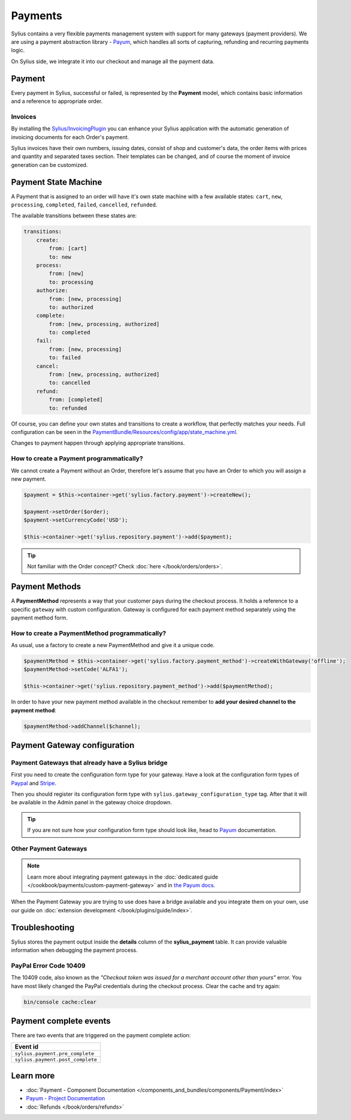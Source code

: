 .. index::
   single: Payments

Payments
========

Sylius contains a very flexible payments management system with support for many gateways (payment providers).
We are using a payment abstraction library - `Payum <https://github.com/Payum/Payum>`_, which handles all sorts of capturing, refunding and recurring payments logic.

On Sylius side, we integrate it into our checkout and manage all the payment data.

Payment
-------

Every payment in Sylius, successful or failed, is represented by the **Payment** model, which contains basic information and a reference to appropriate order.

.. rst-class:: plugin-feature

Invoices
~~~~~~~~

By installing the `Sylius/InvoicingPlugin <https://github.com/Sylius/InvoicingPlugin>`_ you can enhance your Sylius
application with the automatic generation of invoicing documents for each Order's payment.

Sylius invoices have their own numbers, issuing dates, consist of shop and customer's data, the order items with prices and quantity
and separated taxes section. Their templates can be changed, and of course the moment of invoice generation can be customized.

Payment State Machine
---------------------

A Payment that is assigned to an order will have it's own state machine with a few available states:
``cart``, ``new``, ``processing``, ``completed``, ``failed``, ``cancelled``, ``refunded``.

The available transitions between these states are:

.. code-block:: yaml

    transitions:
        create:
            from: [cart]
            to: new
        process:
            from: [new]
            to: processing
        authorize:
            from: [new, processing]
            to: authorized
        complete:
            from: [new, processing, authorized]
            to: completed
        fail:
            from: [new, processing]
            to: failed
        cancel:
            from: [new, processing, authorized]
            to: cancelled
        refund:
            from: [completed]
            to: refunded

.. image:: ../../_images/sylius_payment.png
    :align: center
    :scale: 70%

Of course, you can define your own states and transitions to create a workflow, that perfectly matches your needs.
Full configuration can be seen in the `PaymentBundle/Resources/config/app/state_machine.yml <https://github.com/Sylius/Sylius/blob/master/src/Sylius/Bundle/PaymentBundle/Resources/config/app/state_machine.yml>`_.

Changes to payment happen through applying appropriate transitions.

How to create a Payment programmatically?
~~~~~~~~~~~~~~~~~~~~~~~~~~~~~~~~~~~~~~~~~

We cannot create a Payment without an Order, therefore let's assume that you have an Order to which you will assign a new payment.

.. code-block:: php

    $payment = $this->container->get('sylius.factory.payment')->createNew();

    $payment->setOrder($order);
    $payment->setCurrencyCode('USD');

    $this->container->get('sylius.repository.payment')->add($payment);

.. tip::

    Not familiar with the Order concept? Check :doc:`here </book/orders/orders>`.

Payment Methods
---------------

A **PaymentMethod** represents a way that your customer pays during the checkout process.
It holds a reference to a specific ``gateway`` with custom configuration.
Gateway is configured for each payment method separately using the payment method form.

How to create a PaymentMethod programmatically?
~~~~~~~~~~~~~~~~~~~~~~~~~~~~~~~~~~~~~~~~~~~~~~~

As usual, use a factory to create a new PaymentMethod and give it a unique code.

.. code-block:: php

    $paymentMethod = $this->container->get('sylius.factory.payment_method')->createWithGateway('offline');
    $paymentMethod->setCode('ALFA1');

    $this->container->get('sylius.repository.payment_method')->add($paymentMethod);

In order to have your new payment method available in the checkout remember to **add your desired channel to the payment method**:

.. code-block:: php

    $paymentMethod->addChannel($channel);

Payment Gateway configuration
-----------------------------

Payment Gateways that already have a Sylius bridge
~~~~~~~~~~~~~~~~~~~~~~~~~~~~~~~~~~~~~~~~~~~~~~~~~~

First you need to create the configuration form type for your gateway. Have a look at the configuration form types of
`Paypal <https://github.com/Sylius/Sylius/blob/master/src/Sylius/Bundle/PayumBundle/Form/Type/PaypalGatewayConfigurationType.php>`_
and `Stripe <https://github.com/Sylius/Sylius/blob/master/src/Sylius/Bundle/PayumBundle/Form/Type/StripeGatewayConfigurationType.php>`_.

Then you should register its configuration form type with ``sylius.gateway_configuration_type`` tag.
After that it will be available in the Admin panel in the gateway choice dropdown.

.. tip::

    If you are not sure how your configuration form type should look like, head to `Payum`_ documentation.

Other Payment Gateways
~~~~~~~~~~~~~~~~~~~~~~

.. note::

    Learn more about integrating payment gateways in the :doc:`dedicated guide </cookbook/payments/custom-payment-gateway>` and in `the Payum docs <https://github.com/Payum/Payum/blob/master/docs/index.md>`_.

When the Payment Gateway you are trying to use does have a bridge available and you integrate them on your own,
use our guide on :doc:`extension development </book/plugins/guide/index>`.

Troubleshooting
---------------

Sylius stores the payment output inside the **details** column of the **sylius_payment** table.
It can provide valuable information when debugging the payment process.

PayPal Error Code 10409
~~~~~~~~~~~~~~~~~~~~~~~

The 10409 code, also known as the *"Checkout token was issued for a merchant account other than yours"* error.
You have most likely changed the PayPal credentials during the checkout process. Clear the cache and try again:

.. code-block:: bash

    bin/console cache:clear

Payment complete events
-----------------------

There are two events that are triggered on the payment complete action:

+-------------------------------------+
| Event id                            |
+=====================================+
| ``sylius.payment.pre_complete``     |
+-------------------------------------+
| ``sylius.payment.post_complete``    |
+-------------------------------------+

Learn more
----------

* :doc:`Payment - Component Documentation </components_and_bundles/components/Payment/index>`
* `Payum - Project Documentation <https://github.com/Payum/Payum/blob/master/docs/index.md>`_
* :doc:`Refunds </book/orders/refunds>`
